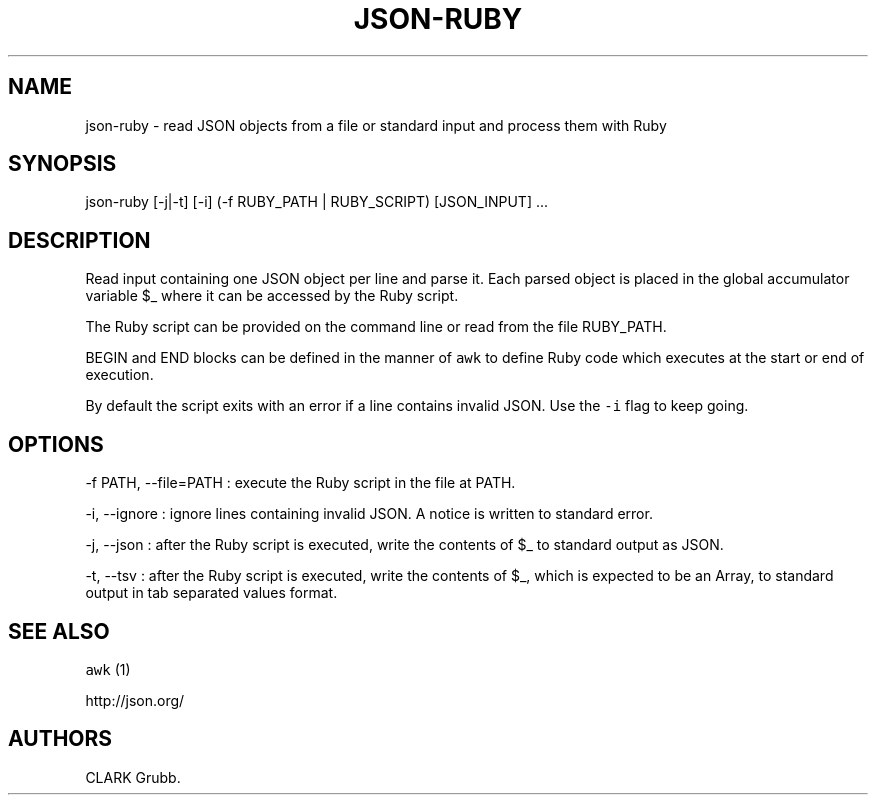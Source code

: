.TH JSON-RUBY 1 "February 17, 2013" 
.SH NAME
.PP
json-ruby - read JSON objects from a file or standard input and process
them with Ruby
.SH SYNOPSIS
.PP
json-ruby [-j|-t] [-i] (-f RUBY_PATH | RUBY_SCRIPT) [JSON_INPUT] ...
.SH DESCRIPTION
.PP
Read input containing one JSON object per line and parse it.
Each parsed object is placed in the global accumulator variable $_ where
it can be accessed by the Ruby script.
.PP
The Ruby script can be provided on the command line or read from the
file RUBY_PATH.
.PP
BEGIN and END blocks can be defined in the manner of \f[C]awk\f[] to
define Ruby code which executes at the start or end of execution.
.PP
By default the script exits with an error if a line contains invalid
JSON.
Use the \f[C]-i\f[] flag to keep going.
.SH OPTIONS
.PP
-f PATH, --file=PATH : execute the Ruby script in the file at PATH.
.PP
-i, --ignore : ignore lines containing invalid JSON.
A notice is written to standard error.
.PP
-j, --json : after the Ruby script is executed, write the contents of $_
to standard output as JSON.
.PP
-t, --tsv : after the Ruby script is executed, write the contents of $_,
which is expected to be an Array, to standard output in tab separated
values format.
.SH SEE ALSO
.PP
\f[C]awk\f[] (1)
.PP
http://json.org/
.SH AUTHORS
CLARK Grubb.
